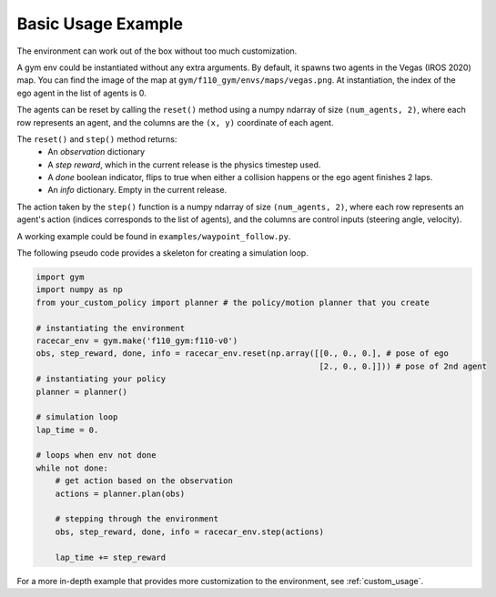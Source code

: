 .. _basic_usage:

Basic Usage Example
=====================

The environment can work out of the box without too much customization.

A gym env could be instantiated without any extra arguments. By default, it spawns two agents in the Vegas (IROS 2020) map. You can find the image of the map at  ``gym/f110_gym/envs/maps/vegas.png``. At instantiation, the index of the ego agent in the list of agents is 0.

The agents can be reset by calling the ``reset()`` method using a numpy ndarray of size ``(num_agents, 2)``, where each row represents an agent, and the columns are the ``(x, y)`` coordinate of each agent.

The ``reset()`` and ``step()`` method returns:
    - An *observation* dictionary
    - A *step reward*, which in the current release is the physics timestep used.
    - A *done* boolean indicator, flips to true when either a collision happens or the ego agent finishes 2 laps.
    - An *info* dictionary. Empty in the current release.

The action taken by the ``step()`` function is a numpy ndarray of size ``(num_agents, 2)``, where each row represents an agent's action (indices corresponds to the list of agents), and the columns are control inputs (steering angle, velocity).

A working example could be found in ``examples/waypoint_follow.py``.

The following pseudo code provides a skeleton for creating a simulation loop.

.. code:: python

    import gym
    import numpy as np
    from your_custom_policy import planner # the policy/motion planner that you create

    # instantiating the environment
    racecar_env = gym.make('f110_gym:f110-v0')
    obs, step_reward, done, info = racecar_env.reset(np.array([[0., 0., 0.], # pose of ego
                                                               [2., 0., 0.]])) # pose of 2nd agent
    # instantiating your policy
    planner = planner()

    # simulation loop
    lap_time = 0.

    # loops when env not done
    while not done:
        # get action based on the observation
        actions = planner.plan(obs)

        # stepping through the environment
        obs, step_reward, done, info = racecar_env.step(actions)

        lap_time += step_reward

For a more in-depth example that provides more customization to the environment, see :ref:`custom_usage`.